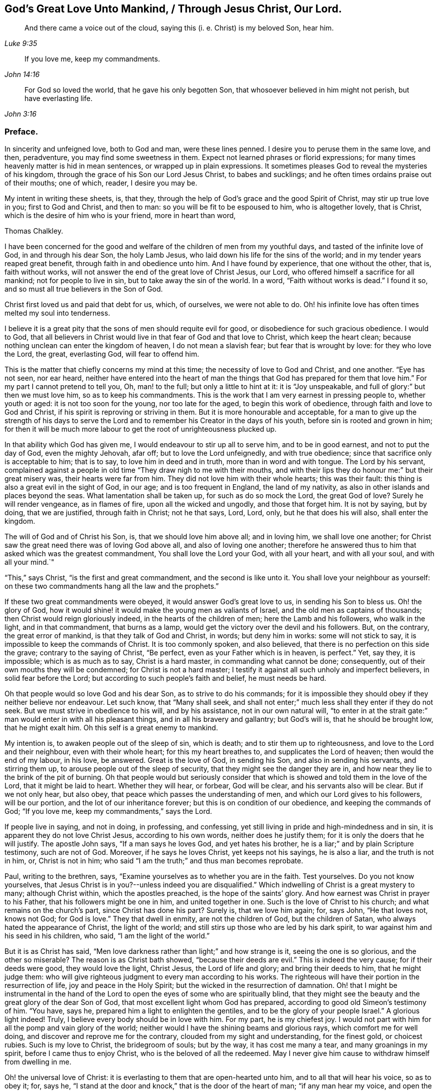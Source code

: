 == God`'s Great Love Unto Mankind, / Through Jesus Christ, Our Lord.

[quote.scripture, , Luke 9:35]
____
And there came a voice out of the cloud, saying this (i. e. Christ) is my beloved Son,
hear him.
____

[quote.scripture, , John 14:16]
____
If you love me, keep my commandments.
____

[quote.scripture, , John 3:16]
____
For God so loved the world, that he gave his only begotten Son,
that whosoever believed in him might not perish, but have everlasting life.
____

[.centered]
=== Preface.

In sincerity and unfeigned love, both to God and man, were these lines penned.
I desire you to peruse them in the same love, and then, peradventure,
you may find some sweetness in them.
Expect not learned phrases or florid expressions;
for many times heavenly matter is hid in mean sentences,
or wrapped up in plain expressions.
It sometimes pleases God to reveal the mysteries of his kingdom,
through the grace of his Son our Lord Jesus Christ, to babes and sucklings;
and he often times ordains praise out of their mouths; one of which, reader,
I desire you may be.

My intent in writing these sheets, is, that they,
through the help of God`'s grace and the good Spirit of Christ,
may stir up true love in you; first to God and Christ, and then to man:
so you will be fit to be espoused to him, who is altogether lovely, that is Christ,
which is the desire of him who is your friend, more in heart than word,

[.signed-section-signature]
Thomas Chalkley.

I have been concerned for the good and welfare of
the children of men from my youthful days,
and tasted of the infinite love of God, in and through his dear Son, the holy Lamb Jesus,
who laid down his life for the sins of the world;
and in my tender years reaped great benefit, through faith in and obedience unto him.
And I have found by experience, that one without the other, that is, faith without works,
will not answer the end of the great love of Christ Jesus, our Lord,
who offered himself a sacrifice for all mankind; not for people to live in sin,
but to take away the sin of the world.
In a word, "`Faith without works is dead.`"
I found it so, and so must all true believers in the Son of God.

Christ first loved us and paid that debt for us, which, of ourselves,
we were not able to do.
Oh! his infinite love has often times melted my soul into tenderness.

I believe it is a great pity that the sons of men should requite evil for good,
or disobedience for such gracious obedience.
I would to God,
that all believers in Christ would live in that fear of God and that love to Christ,
which keep the heart clean; because nothing unclean can enter the kingdom of heaven,
I do not mean a slavish fear; but fear that is wrought by love:
for they who love the Lord, the great, everlasting God, will fear to offend him.

This is the matter that chiefly concerns my mind at this time;
the necessity of love to God and Christ, and one another.
"`Eye has not seen, nor ear heard,
neither have entered into the heart of man the things
that God has prepared for them that love him.`"
For my part I cannot pretend to tell you, Oh, man! to the full;
but only a little to hint at it: it is "`Joy unspeakable,
and full of glory:`" but then we must love him, so as to keep his commandments.
This is the work that I am very earnest in pressing people to, whether youth or aged:
it is not too soon for the young, nor too late for the aged,
to begin this work of obedience, through faith and love to God and Christ,
if his spirit is reproving or striving in them.
But it is more honourable and acceptable,
for a man to give up the strength of his days to serve the
Lord and to remember his Creator in the days of his youth,
before sin is rooted and grown in him;
for then it will be much more labour to get the root of unrighteousness plucked up.

In that ability which God has given me, I would endeavour to stir up all to serve him,
and to be in good earnest, and not to put the day of God, even the mighty Jehovah,
afar off; but to love the Lord unfeignedly, and with true obedience;
since that sacrifice only is acceptable to him; that is to say,
to love him in deed and in truth, more than in word and with tongue.
The Lord by his servant,
complained against a people in old time "`They draw nigh to me with their mouths,
and with their lips they do honour me:`" but their great misery was,
their hearts were far from him.
They did not love him with their whole hearts; this was their fault:
this thing is also a great evil in the sight of God, in our age;
and is too frequent in England, the land of my nativity,
as also in other islands and places beyond the seas.
What lamentation shall be taken up, for such as do so mock the Lord,
the great God of love?
Surely he will render vengeance, as in flames of fire, upon all the wicked and ungodly,
and those that forget him.
It is not by saying, but by doing, that we are justified, through faith in Christ;
not he that says, Lord, Lord, only, but he that does his will also,
shall enter the kingdom.

The will of God and of Christ his Son, is, that we should love him above all;
and in loving him, we shall love one another;
for Christ saw the great need there was of loving God above all,
and also of loving one another;
therefore he answered thus to him that asked which was the greatest commandment,
You shall love the Lord your God, with all your heart, and with all your soul,
and with all your mind.`"

"`This,`" says Christ, "`is the first and great commandment,
and the second is like unto it.
You shall love your neighbour as yourself:
on these two commandments hang all the law and the prophets.`"

If these two great commandments were obeyed, it would answer God`'s great love to us,
in sending his Son to bless us.
Oh! the glory of God,
how it would shine! it would make the young men as valiants of Israel,
and the old men as captains of thousands; then Christ would reign gloriously indeed,
in the hearts of the children of men; here the Lamb and his followers,
who walk in the light, and in that commandment, that burns as a lamp,
would get the victory over the devil and his followers.
But, on the contrary, the great error of mankind, is that they talk of God and Christ,
in words; but deny him in works: some will not stick to say,
it is impossible to keep the commands of Christ.
It is too commonly spoken, and also believed,
that there is no perfection on this side the grave; contrary to the saying of Christ,
"`Be perfect, even as your Father which is in heaven, is perfect.`"
Yet, say they, it is impossible; which is as much as to say, Christ is a hard master,
in commanding what cannot be done; consequently,
out of their own mouths they will be condemned; for Christ is not a hard master;
I testify it against all such unholy and imperfect believers,
in solid fear before the Lord; but according to such people`'s faith and belief,
he must needs be hard.

Oh that people would so love God and his dear Son, as to strive to do his commands;
for it is impossible they should obey if they neither believe nor endeavour.
Let such know, that "`Many shall seek,
and shall not enter;`" much less shall they enter if they do not seek.
But we must strive in obedience to his will, and by his assistance,
not in our own natural will,
"`to enter in at the strait gate:`" man would enter in with all his pleasant things,
and in all his bravery and gallantry; but God`'s will is, that he should be brought low,
that he might exalt him.
Oh this self is a great enemy to mankind.

My intention is, to awaken people out of the sleep of sin, which is death;
and to stir them up to righteousness, and love to the Lord and their neighbour,
even with their whole heart; for this my heart breathes to,
and supplicates the Lord of heaven; then would the end of my labour, in his love,
be answered.
Great is the love of God, in sending his Son, and also in sending his servants,
and stirring them up, to arouse people out of the sleep of security,
that they might see the danger they are in,
and how near they lie to the brink of the pit of burning.
Oh that people would but seriously consider that which is
showed and told them in the love of the Lord,
that it might be laid to heart.
Whether they will hear, or forbear, God will be clear,
and his servants also will be clear.
But if we not only hear, but also obey, that peace which passes the understanding of men,
and which our Lord gives to his followers, will be our portion,
and the lot of our inheritance forever; but this is on condition of our obedience,
and keeping the commands of God; "`If you love me, keep my commandments,`" says the Lord.

If people live in saying, and not in doing, in professing, and confessing,
yet still living in pride and high-mindedness and in sin,
it is apparent they do not love Christ Jesus, according to his own words,
neither does he justify them; for it is only the doers that he will justify.
The apostle John says, "`If a man says he loves God, and yet hates his brother,
he is a liar;`" and by plain Scripture testimony, such are not of God.
Moreover, if he says he loves Christ, yet keeps not his sayings, he is also a liar,
and the truth is not in him, or, Christ is not in him;
who said "`I am the truth;`" and thus man becomes reprobate.

Paul, writing to the brethren, says,
"`Examine yourselves as to whether you are in the faith.
Test yourselves.
Do you not know yourselves,
that Jesus Christ is in you?--unless indeed you are disqualified.`"
Which indwelling of Christ is a great mystery to many; although Christ within,
which the apostles preached, is the hope of the saints`' glory.
And how earnest was Christ in prayer to his Father,
that his followers might be one in him, and united together in one.
Such is the love of Christ to his church; and what remains on the church`'s part,
since Christ has done his part?
Surely is, that we love him again; for, says John, "`He that loves not, knows not God;
for God is love.`"
They that dwell in enmity, are not the children of God, but the children of Satan,
who always hated the appearance of Christ, the light of the world;
and still stirs up those who are led by his dark spirit,
to war against him and his seed in his children, who said,
"`I am the light of the world.`"

But it is as Christ has said,
"`Men love darkness rather than light;`" and how strange is it,
seeing the one is so glorious, and the other so miserable?
The reason is as Christ bath showed, "`because their deeds are evil.`"
This is indeed the very cause; for if their deeds were good, they would love the light,
Christ Jesus, the Lord of life and glory; and bring their deeds to him,
that he might judge them:
who will give righteous judgment to every man according to his works.
The righteous will have their portion in the resurrection of life,
joy and peace in the Holy Spirit; but the wicked in the resurrection of damnation.
Oh! that I might be instrumental in the hand of the Lord
to open the eyes of some who are spiritually blind,
that they might see the beauty and the great glory of the dear Son of God,
that most excellent light whom God has prepared,
according to good old Simeon`'s testimony of him.
"`You have, says he, prepared him a light to enlighten the gentiles,
and to be the glory of your people Israel.`"
A glorious light indeed!
Truly, I believe every body should be in love with him.
For my part, he is my chiefest joy.
I would not part with him for all the pomp and vain glory of the world;
neither would I have the shining beams and glorious rays,
which comfort me for well doing, and discover and reprove me for the contrary,
clouded from my sight and understanding, for the finest gold, or choicest rubies.
Such is my love to Christ, the bridegroom of souls; but by the way,
it has cost me many a tear, and many groanings in my spirit,
before I came thus to enjoy Christ, who is the beloved of all the redeemed.
May I never give him cause to withdraw himself from dwelling in me.

Oh! the universal love of Christ:
it is everlasting to them that are open-hearted unto him,
and to all that will hear his voice, so as to obey it; for, says he,
"`I stand at the door and knock,`" that is the door of the heart of man;
"`if any man hear my voice, and open the door, I will come in to him,
and will sup with him, and he with me.`"
And John says, "`And we have known and believed the love that God has to us: God is love,
and he that dwells in love, dwells in God, and God in him.`"
A heavenly habitation and glorious dwelling place!
Who would not endeavour to dwell in love, and forsake enmity,
that they might attain unto such eternal happiness,
as to have their abode with the Lord.

This fulfils the words of Christ: "`For he dwells with you, and shall be in you.`"
How was he to be in them?
A comforter for well-doing, that they might have the hope of glory;
and a reprover for sin, self-righteousness, and wrong judgment.
Indeed it was the great love of God in thus sending his beloved Son,
a light into this dark world, to show people their evil deeds,
and to condemn sin in the flesh: for he is the sinful world`'s condemnation,
as well as a Saviour and justifier of the righteous and holy believer.
The Jews of old hated him,
and many of them did intend to darken his bright and shining light;
but some of the Jews believed on him, and after they came truly to believe on his name,
spread his gospel of truth and glad tidings among the children of men,
and also suffered for his name`'s sake.
It is also said, "`He came unto his own, and his own received him not;
but as many as received him, to them gave he power to become the sons of God,
even to them that believe on his name.`"
But many of those that call themselves by his name,
trample upon his light and appearance, and despise the spirit of his grace,
which is a swift witness against evil, and lets men see what is good, and what is bad,
comforts for the one, and brings judgment and condemnation for the other.

I can truly say, I would with my whole heart, that God did dwell a comforter in all,
or Christ, or the Holy Spirit, or Holy Spirit, which are all one, but this can never be,
while sin remains and has an evil root in mankind.
"`An evil tree cannot bring forth good fruit.`"
By this we may know Christians from antichristians,
and lovers of Christ from them that love him not:
if we love him we become subjects to him, subject to do his will.
It is a dignified station to be subjects of the King of heaven,
and if we love him unfeignedly, with all our might and mind,
and our neighbours as ourselves,
and with the sword of the spirit valiantly encounter the devil,
then shall we be his subjects, and Christ will receive us into his warfare,
and through him we shall be victorious,
for the Lamb and his followers will have the victory.
I would press people in love into this warfare,
having commission from my Master and Lord,
by showing them what anxiety and distress of mind they will procure to themselves,
by living in enmity to the Lord and his saints.
Oh! my soul, I charge you, with all those that have any regard to the holy Jesus,
obey the commands of the Lord, and love his followers, or your neighbour as yourself.
Let his universal spirit of love to all dwell in you.

I would have all to cast down at his footstool, that which they glory in,
that is not right in his sight, and do like the poor penitent woman,
who lay and wept at his feet.
She thought all, little enough to part with to get into his favour.
Christ himself was meek and lowly; "`Learn of me,`" said he.
All power in heaven and earth was given unto him; "`Take me, said he,
for an example;`" when he washed his servants`' feet.
Seeing his love was so great to them, and is also to us, let us love him again,
not with feigned love, but with love that may manifest us to be his followers;
and in it let us love one another;
for this intent our Lord issued forth his royal command, which is this,
"`A new commandment give I unto you, that you love one another as I have loved you,
that you also love one another: by this shall all men know that you are my disciples,
if you have love for one another.`"
Christ`'s love was unfeigned to his disciples, yes, to all the world in general:
for what greater love can there be, than for a man to lay down his life for his friend;
and he not only laid down his life for his friends, but for his enemies also.
So that his love was great and unfeigned; we ought with the same love to love him again,
since he loved us first; and this cannot be without obedience to his commands.
Thus we should love him and one another with true love, which is exceedingly precious;
it thinks no evil, and we may be sure will not do any willingly or knowingly.
If a man sees his neighbour or brother in that which is not right,
he prays to the Lord to help him, and tenderly admonishes him; yes, if having this love,
he wounds, his wounds are faithful, for "`Faithful are the wounds of a friend.`"

He that is thus endued with love, is not hindered from reproving his brother,
but if there be a cause, it rather stirs him up to be faithful therein,
without respect of persons.
The love that is raised in them that love the Lord above all,
is great to the sons and daughters of men: it does wonderful things;
it is valiant for God; it overcomes its enemies: it is not overcome with evil,
but it often overcomes evil with good: it smites sin in the gate, that is,
in its first appearance, before it be entered into man, so as to subject him thereunto;
it gets victory over the devil; for he cannot stand before God`'s love.
I would to God that people did but know the virtue of love to Christ,
and one another in him; it would cause them, for the enjoyment thereof,
to forsake all manner of enmity one against another, and all things else,
how near or dear soever; yes, though they were as a right hand or a right eye,
they would be forsaken for its sake, and for the sake of him who first loved us.
Then we should strive, through the ability of his grace,
even the grace or spirit which he told Paul was sufficient for him, to love him again,
and our neighbour as ourself;
but this cursed self is loved too much and our neighbour too little.

Paul, the apostle of Christ, after his conversion, did not hate his neighbours,
nor was he in enmity with them.
When he was Saul, he oppressed and injured his nearest neighbours and chief friends;
for his blind zeal was part of that body of sin and death that was upon him,
and from which, by the help of Christ`'s grace, he was delivered,
and came to love his enemies, and for their good hazarded his life; and,
for his love to Christ, laid it down, as many holy martyrs have done since.
Surely they had not much regard for self, then!
It is a common expression now-a-days, "`Every one for himself,
and God for us all;`" but if every one were for his neighbour or his brother,
as much as for himself, God would be more for us all.
This self-love is an abomination in the sight of the Lord,
and the great eternal God abhors it;
therefore were the first and second commandments given forth,
and if all people would obey these, the whole law and the prophets, yes,
and the gospel too, would be fulfilled.

Self-love is a great enemy to man, and very much hinders his eternal happiness;
it shuts the ear from hearing the cause of the widow and fatherless, or of the needy,
and drowns the cry of the oppressed; to which we ought not only to lend an ear,
but also to administer relief according to their necessity, and our ability.
Mankind are too apt to join with that which is pleasant to the eye,
and agreeable to the lust of the heart; like Dives, the rich glutton of old,
who loved self better than poor Lazarus, but do not consider that which is lasting,
and would do them good forever.

How shall I express the excellent glory and eternal
sweetness of this love to the Lord and our neighbour?
Oh! how is my soul grieved, and how does my spirit mourn before the Lord,
when I see any walk contrary to the commands of Christ,
or who are in enmity to the truth, and in hatred one to another,
even from my tender years, ever since God Almighty opened my understanding,
and made known to me him that is true.
And my cry has been many times to him, to keep and preserve me in his true love and fear,
to the end of my days; in love both to him and to the brethren,
more especially to those that do his will,
although there is universal love in my heart to all.
Christ said, "`For whosoever shall do the will of my Father which is in heaven,
the same is my brother, and sister, and mother.`"
Therefore my love is more singly unto those.
The apostle also thus writes concerning love to the brethren:
"`We know that we have passed from death unto life, because we love the brethren;
he that loves not his brother, abides in death.`"
Are they then in death that are at enmity with the brethren?
Assuredly they are, for this enmity is sin;
"`And the wages of sin is death;`" and those that are therein, are dead while they live.
I wish and heartily pray to the God and Father of spirits,
that from the snares of death his people may forever be preserved.

Some people are too apt to judge one another, and to speak evil of things they know not,
except by report and supposition, which too often lets in enmity,
and is not according to the mind of Christ,
but is a snare of the enemy of man`'s salvation.
Surely if people were sensible thereof, they would not so hardly censure one another;
for indeed we ought to be well satisfied before we give judgment,
and then it ought to be in love, and not in enmity.
It is better to suffer, than to censure; to be judged, than to judge.
"`Judge not, that you be not judged,`" said the Judge of heaven and earth.
But people are too much possessed with uncharitableness and revenge one towards another,
and are not so ready to forgive one another their trespasses,
as the Almighty is to forgive them:
though to forgive one another their trespasses be every Christian`'s duty,
without which we cannot justly expect God to forgive us our trespasses, as Christ taught.

Persecution for righteousness sake, also is another branch of that corrupt tree,
which never did, and never will bring forth good fruit,
but must be cut down by the axe of God`'s power,
which is laid to the root of every corrupt tree, in order to cut it down;
and the Lord will burn it with unquenchable fire.
It is the true church`'s lot to be persecuted, but she never persecutes any:
for he that is her High Priest forever, commanded quite the contrary: Love to enemies,
and to do good to them that hated them,
to pray for them that despitefully used and persecuted them.
They were also to rejoice,
and to be exceeding glad when all manner of evil was spoken falsely against
them for Christ`'s sake because great should be their reward in heaven;
and Christ observes, that so they persecuted the prophets.

Many are rebelling against God,
and doing despite to the spirit of grace in their own hearts,
and trespassing one against another, not living in love,
but in enmity against God and one another.
The judgment of man is terrible to the rebellious,
how much more if men rebel against God, our Saviour,
will his judgment be just and dreadful, as he has not only power to kill the body,
but can afterwards cast the soul into hell!
Oh! that the sons and daughters of men, would but fear to offend him,
the King of eternal glory.
Israel of old, his own peculiar people, did fear and tremble before him;
even all their host, his presence was so dreadful.
And a noble king made a decree, that men should fear and tremble before the living God.

Oh! that all would work out their salvation with fear and trembling,
according to Scripture testimony, and as people truly love the Lord,
they would fear exceedingly to offend him; also if one man did truly love another,
he would very unwillingly offend him.
So if we love Christ in deed and in truth, we should fear to offend him,
and must of necessity love one another also: so shall we fulfill the great commands,
that the whole law and the prophets hang on.

I have many times been grieved, when I have heard cursing and swearing,
and the Lord`'s name taken in vain, which too much abound;
and such too little consider that God will not hold them guiltless.
This is far from obeying him.
The deep sense of this great sin, is a deep concern on my mind: vengeance from heaven is,
and will be the portion of all such who thus violate the mind and will of God, Judgment,
judgment is the lot and inheritance of all the wicked, who remain and live in wickedness.
Although the Lord is slow to anger, and of great lovingkindness,
and his mercy endures forever, to them that truly repent of evil,
and do that which is good, yet he has also prepared weeping, wailing,
and gnashing of teeth, for them that continually live in sin.
There is a possibility of sinning, until there is no more mercy or grace for man:
witness the words of God; "`My spirit shall not always strive with man,
for that he also is flesh.`"
But those who are willing to put the day of God afar off, are ready to say,
Christ is our advocate with the Father; he makes intercession for our sins very well,
but it is conditionally, it is if you will repent and sin no more.
Mark that well repentance without sinning no more, will not do.
Confession is very good, but forsaking sin is abundantly better:
confession without forsaking, will stand in little stead in the day of account.

Drunkenness is a great sin, first against God, and secondly, the abuse of God`'s mercies,
and good creatures; and by it,
men are often fitted for any business their master the devil may call them to:
so that this great sin ought to be strictly watched against.
Surely if men had any good desires in their hearts, or any love to God,
they would refrain from such great wickedness.
I admire how people can expect mercy from God, or the intercession of Christ,
when by their sins they are piercing his sides, and putting him to open shame.
How can such expect he will intercede for them,
when they have dealt so shamefully with him, and grieved him,
and from time to time disobeyed his voice?
Suppose a man stood condemned before a judge,
and that at the judge`'s right hand there sat one in power,
whom this poor condemned person hopes will intercede for him;
and yet the poor wretch does to him as before mentioned.
What grounds can he have to hope for intercession, clemency, or lenity,
while he believes he can do no otherwise than sin against him all his days?
For my part, I think his faith, hope, and belief are but vain;
without any reason or ground.
But he that loves Christ Jesus, the Lord of life and glory,
so as to keep his commandments, the Lord will love him, and intercede for him,
and make himself known unto him; according to his words which he spoke,
"`He that has my commandments, and keeps them, he it is that loves me,
and he that loves me, shall be loved of my father; and I will love him,
and manifest myself unto him.`"

Covetousness, which is idolatry, is also another great snare of the enemy,
and many are caught therein.
It is in vain for the covetous to say, he has a share in the love of God;
for he has neither love to the Lord, nor to his neighbour,
A poor naked man might ask him long enough for relief, or for his coat,
before he would give him his hand to help, or coat either; or any manner of relief;
although Christ expressly commanded, "`Give to him that asks,
and from him that would borrow turn not away.`"
How can any be so hard-hearted, as to see his brother`'s or his neighbour`'s poverty,
and not administer of his ability to the necessity of the needy?
The covetous or miserable man may say, I have children, or a family to take care of;
yet too often covetousness brings a curse, and not a blessing,
upon family and children also.
Perhaps some may say, that charity begins at home.
But let him remember, that if it does begin there,
the consequence most commonly is very bad, when it ends there.
Every Christian has need to have charity in a two-fold sense,
or else there is no proper pretence to Christianity; in short,
covetousness is out of the love either to God or man.

All these, with abundance more, that I shall forbear to mention,
are eminent snares of the devil;
and he lays them according to the propensity of man or woman,
and suits them to their nature.
He colours them finely, and puts a pleasant gloss upon them, to betray your soul,
and keep it in bondage forever.

It is he that tells the murderer, the thief and the robber,
that it is better to live a merry life and short,
than to take pains and care all one`'s lifetime.

It is he also who tells the whoremongers and drunkards,
that so many people are in these practices,
because it is natural for people to be so overcome:
but he does not tell them that by nature all are children of wrath,
and that without this lustful nature be overcome, there is no salvation.

It is he that tells the swearers, they are so used to it,
that it is impossible for them to leave it off.
He never bids them repent and forsake,
that they might find mercy with God and Christ that died for them;
but died not that they should live in sin.

It is the devil tells the covetous it is good to be saving,
and not to spend all his substance in gluttony and pride; he will bid him hate pride,
and that he should not give much alms, though rich in this world,
for that proud people do it only in ambition, and to be seen of men:
but he will not tell him, it is a sin to be covetous.
He also tells the proud that they are counted happy,
and that pride is counted good for promoting the commonwealth,
and that it is as good to be out of the world as out of the fashion;
he tells them that pride is neatness; and it is admirable how many pretty excuses he has,
to keep people in pride.
He does not tell them that Christ the Lord, was meek and lowly,
and that they should take him for an example.
He, the Lord, did not come in splendor and glory, outwardly,
but plain in speech and also in apparel,
being clothed and adorned with the robes of righteousness and love.
This is my beloved! may he be yours also, gentle reader.
Oh! how lovely is he! he is the chiefest of tens of thousands.
Oh! you children of men, both sons and daughters! do not offend Christ,
by disobeying him, the bridegroom of the righteous; but I beseech you,
in his sweet and tender love, if you have offended him by sinning against him,
Oh! for the Lord`'s sake, and your own soul`'s sake, do so no more;
but unfeignedly repent; and then in his time, when he has tried you,
and found you faithful, he will embrace you with the sweet embraces of his love.

If the poor creature did but love the Lord its Maker above all,
and its fellow creature as itself, the enemy of mankind would be overcome,
and we be made more than conquerors, through him that loved us, even Christ Jesus,
our Lord; and man and woman would see all those evil things to be abominable,
and many more which I have not mentioned,
insomuch that self would be abhorred as in dust and ashes,
and the Lord would be loved and glorified above all, for which end he created mankind.
But certain it is, that this end cannot be answered, nor the Lord so loved,
without sin be forsaken, and hated; for the devil is the author of sin,
and Christ of righteousness.

Christ says, "`I am the way, the truth, and the life.`"
And again, "`I am the light of the world.`"
Oh! says my soul, in love and good will to the sons and daughters of men,
that they would but walk in the way of truth, and in the true light of the world;
then they would see clearly the snares of Satan; which that every one,
especially those that profess Christianity, may do, and escape the same,
is the very desire of my soul: even so prays he, who through the spirit of Jesus Christ,
and the ability of his grace, labours for the salvation of mankind;

[.signed-section-signature]
Thomas Chalkley,
